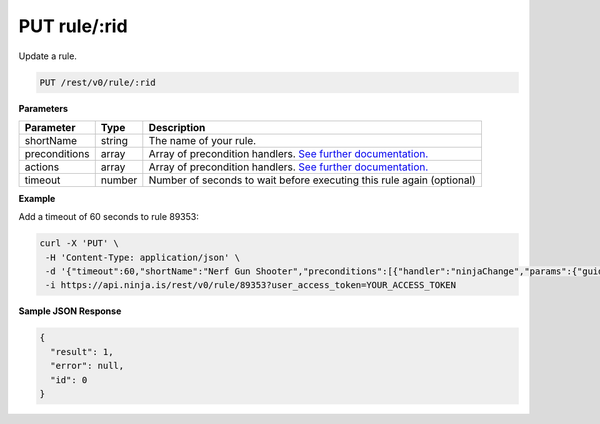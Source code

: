 PUT rule/:rid
-------------

Update a rule.

.. code-block:: url

	PUT /rest/v0/rule/:rid

**Parameters**

.. container:: ptable

	================= =========== ========================================================
	Parameter         Type        Description
	================= =========== ========================================================
	shortName         string      The name of your rule. 
	preconditions     array       Array of precondition handlers.
	                              `See further documentation. <https://github.com/ninjablocks/ninjablocks.github.com/wiki/Rules-Engine-Documentation>`_
	actions           array       Array of precondition handlers.
	                              `See further documentation. <https://github.com/ninjablocks/ninjablocks.github.com/wiki/Rules-Engine-Documentation>`_
	timeout           number      Number of seconds to wait before executing this rule again (optional)
	================= =========== ========================================================

**Example**

Add a timeout of 60 seconds to rule 89353:

.. code-block:: bash
	
	curl -X 'PUT' \
         -H 'Content-Type: application/json' \
         -d '{"timeout":60,"shortName":"Nerf Gun Shooter","preconditions":[{"handler":"ninjaChange","params":{"guid":"RFID_DEVIC    E_GUID","to":"10101000101000001010101"}}],"actions":[{"handler":"ninjaSendCommand","params":{"guid":"RELAY_DEVICE_GUID"    ,"da":"0"}},{"handler":"sleep","params":{"guid":"N/A","sleepLength":3000}},{"handler":"ninjaSendCommand","params":{"gui    d":"RELAY_DEVICE_GUID","da":"1"}},{"handler":"getNinjaSnapshot","params":{"guid":"CAMERA_DEVICE_GUID"}},{"handler":"sen    dToDropbox","params":{"guid":"DROPBOX_DEVICE_GUID"}}]}' \
         -i https://api.ninja.is/rest/v0/rule/89353?user_access_token=YOUR_ACCESS_TOKEN


**Sample JSON Response**

.. code-block:: json
	
	{
	  "result": 1,
	  "error": null,
	  "id": 0
	}